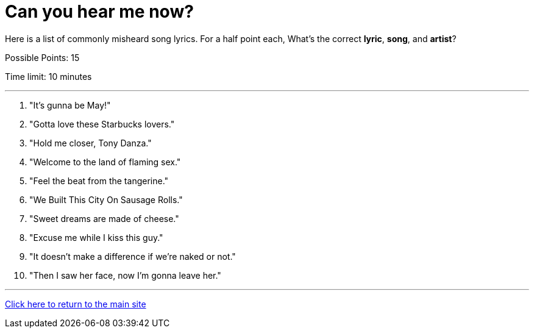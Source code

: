 = Can you hear me now?

[example]
====
Here is a list of commonly misheard song lyrics. For a half point each, What's the correct *lyric*, *song*, and *artist*? 

Possible Points: 15

Time limit: 10 minutes
====

'''

1. "It's gunna be May!"
2. "Gotta love these Starbucks lovers."
3. "Hold me closer, Tony Danza."
4. "Welcome to the land of flaming sex."
5. "Feel the beat from the tangerine."
6. "We Built This City On Sausage Rolls."
7. "Sweet dreams are made of cheese." 
8. "Excuse me while I kiss this guy."
9. "It doesn’t make a difference if we’re naked or not."
10. "Then I saw her face, now I’m gonna leave her."


'''

link:../../../index.html[Click here to return to the main site]